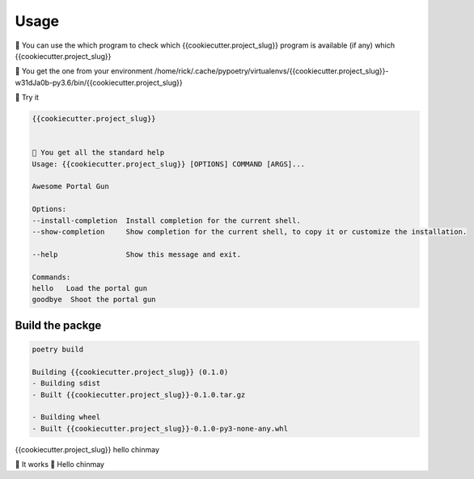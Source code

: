 =====
Usage
=====

💬 You can use the which program to check which {{cookiecutter.project_slug}} program is available (if any)
which {{cookiecutter.project_slug}}

💬 You get the one from your environment
/home/rick/.cache/pypoetry/virtualenvs/{{cookiecutter.project_slug}}-w31dJa0b-py3.6/bin/{{cookiecutter.project_slug}}

💬 Try it

.. code-block:: console

    {{cookiecutter.project_slug}}


    💬 You get all the standard help
    Usage: {{cookiecutter.project_slug}} [OPTIONS] COMMAND [ARGS]...

    Awesome Portal Gun

    Options:
    --install-completion  Install completion for the current shell.
    --show-completion     Show completion for the current shell, to copy it or customize the installation.

    --help                Show this message and exit.

    Commands:
    hello   Load the portal gun
    goodbye  Shoot the portal gun


Build the packge
----------------

.. code-block:: console

    poetry build

    Building {{cookiecutter.project_slug}} (0.1.0)
    - Building sdist
    - Built {{cookiecutter.project_slug}}-0.1.0.tar.gz

    - Building wheel
    - Built {{cookiecutter.project_slug}}-0.1.0-py3-none-any.whl


{{cookiecutter.project_slug}} hello chinmay

💬 It works 🎉
Hello chinmay
